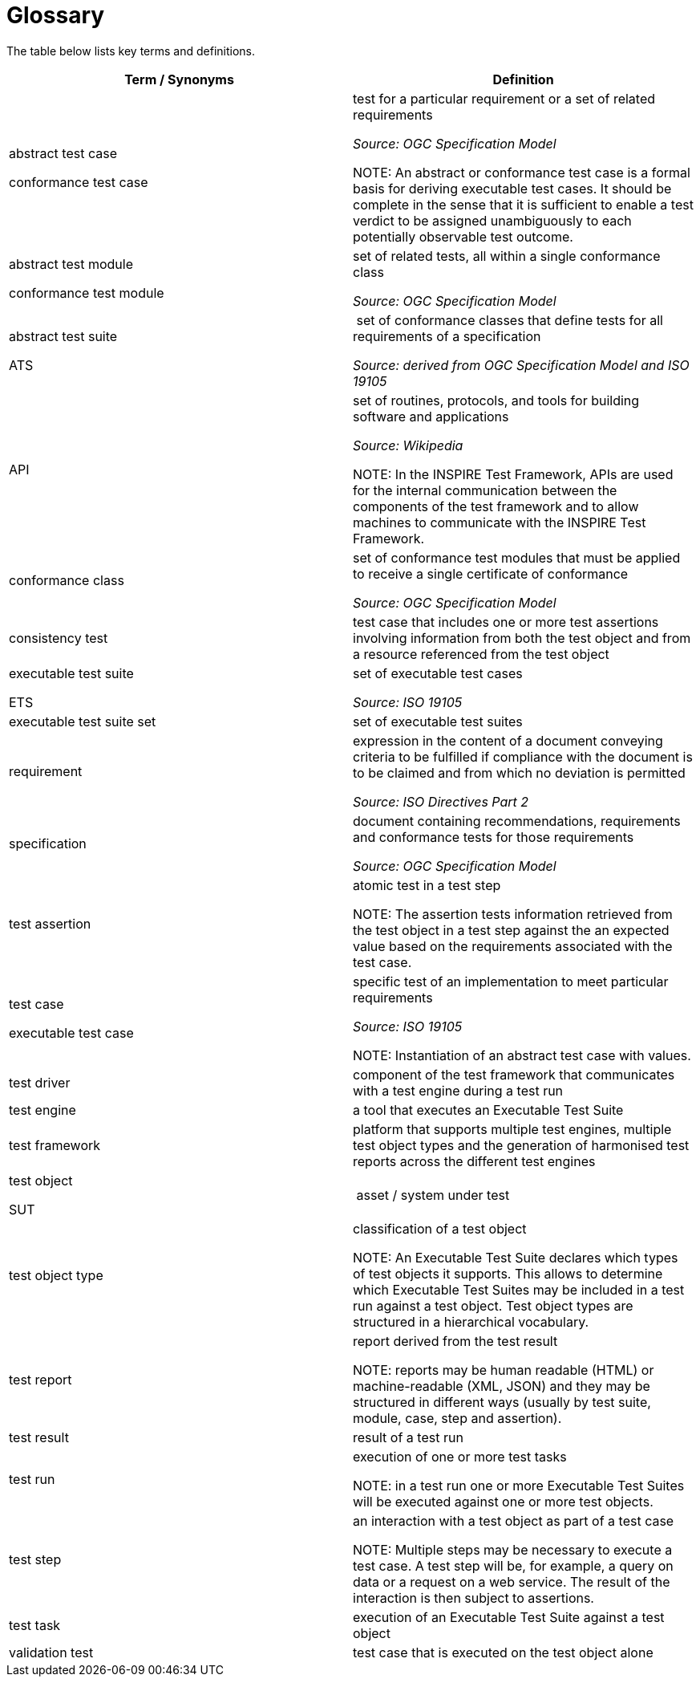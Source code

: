 = Glossary

The table below lists key terms and definitions.

[width="100%",options="header"]
|===
|  *Term / Synonyms* | *Definition*
|abstract test case

conformance test case |test for a particular requirement or a set of related requirements

_Source: OGC Specification Model_

NOTE: An abstract or conformance test case is a formal basis for deriving executable test cases. It should be complete in the sense that it is sufficient to enable a test verdict to be assigned unambiguously to each potentially observable test outcome.


|abstract test module

conformance test module |set of related tests, all within a single conformance class

_Source: OGC Specification Model_

|abstract test suite

ATS | set of conformance classes that define tests for all requirements of a specification

_Source: derived from OGC Specification Model and ISO 19105_

|API | set of routines, protocols, and tools for building software and applications

_Source: Wikipedia_

NOTE: In the INSPIRE Test Framework, APIs are used for the internal communication between the components of the test framework and to allow machines to communicate with the INSPIRE Test Framework.

|conformance class |set of conformance test modules that must be applied to receive a single certificate of conformance

_Source: OGC Specification Model_

|consistency test |test case that includes one or more test assertions involving information from both the test object and from a resource referenced from the test object
|executable test suite

ETS |set of executable test cases

_Source: ISO 19105_

|executable test suite set |set of executable test suites
|requirement |expression in the content of a document conveying criteria to be fulfilled if compliance with the document is to be claimed and from which no deviation is permitted

_Source: ISO Directives Part 2_

|specification |document containing recommendations, requirements and conformance tests for those requirements

_Source: OGC Specification Model_

|test assertion |atomic test in a test step

NOTE: The assertion tests information retrieved from the test object in a test step against the an expected value based on the requirements associated with the test case.

|test case

executable test case |specific test of an implementation to meet particular requirements

_Source: ISO 19105_

NOTE: Instantiation of an abstract test case with values.

|test driver |component of the test framework that communicates with a test engine during a test run
|test engine |a tool that executes an Executable Test Suite
|test framework |platform that supports multiple test engines, multiple test object types and the generation of harmonised test reports across the different test engines
|test object

SUT | asset / system under test
|test object type |classification of a test object

NOTE: An Executable Test Suite declares which types of test objects it supports. This allows to determine which Executable Test Suites may be included in a test run against a test object. Test object types are structured in a hierarchical vocabulary.

|test report |report derived from the test result

NOTE: reports may be human readable (HTML) or machine-readable (XML, JSON) and they may be structured in different ways (usually by test suite, module, case, step and assertion).

|test result |result of a test run
|test run |execution of one or more test tasks

NOTE: in a test run one or more Executable Test Suites will be executed against one or more test objects.

|test step |an interaction with a test object as part of a test case

NOTE: Multiple steps may be necessary to execute a test case. A test step will be, for example, a query on data or a request on a web service. The result of the interaction is then subject to assertions.

|test task |execution of an Executable Test Suite against a test object
|validation test |test case that is executed on the test object alone
|===
